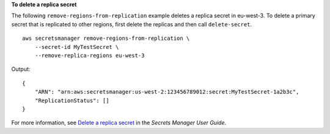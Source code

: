 **To delete a replica secret**

The following ``remove-regions-from-replication`` example deletes a replica secret in eu-west-3. To delete a primary secret that is replicated to other regions, first delete the replicas and then call ``delete-secret``. ::

    aws secretsmanager remove-regions-from-replication \
        --secret-id MyTestSecret \
        --remove-replica-regions eu-west-3

Output::

    {
        "ARN": "arn:aws:secretsmanager:us-west-2:123456789012:secret:MyTestSecret-1a2b3c",
        "ReplicationStatus": []
    }

For more information, see `Delete a replica secret <https://docs.aws.amazon.com/secretsmanager/latest/userguide/delete-replica.html>`__ in the *Secrets Manager User Guide*.